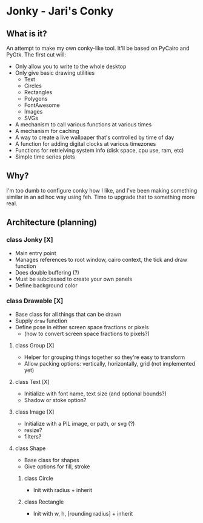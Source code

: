 * Jonky - Jari's Conky
** What is it?
   An attempt to make my own conky-like tool. It'll be based on PyCairo and PyGtk. The first cut will:
   - Only allow you to write to the whole desktop
   - Only give basic drawing utilities
     - Text
     - Circles
     - Rectangles
     - Polygons
     - FontAwesome
     - Images
     - SVGs
   - A mechanism to call various functions at various times
   - A mechanism for caching
   - A way to create a live wallpaper that's controlled by time of day
   - A function for adding digital clocks at various timezones
   - Functions for retrieiving system info (disk space, cpu use, ram, etc)
   - Simple time series plots
 
** Why?
   I'm too dumb to configure conky how I like, and I've been making something similar in an ad hoc way using feh. Time to upgrade that to something more real.
   
** Architecture (planning)
*** class Jonky [X]
    - Main entry point
    - Manages references to root window, cairo context, the tick and draw function
    - Does double buffering (?)
    - Must be subclassed to create your own panels
    - Define background color
*** class Drawable [X]
    - Base class for all things that can be drawn
    - Supply =draw= function
    - Define pose in either screen space fractions or pixels
      - (how to convert screen space fractions to pixels?)
**** class Group [X]
     - Helper for grouping things together so they're easy to transform
     - Allow packing options: vertically, horizontally, grid (not implemented yet)
**** class Text [X]
     - Initialize with font name, text size (and optional bounds?)
     - Shadow or stoke option?
**** class Image [X]
     - Initialize with a PIL image, or path, or svg (?)
     - resize?
     - filters?
**** class Shape
     - Base class for shapes
     - Give options for fill, stroke
***** class Circle
      - Init with radius + inherit
***** class Rectangle
      - Init with w, h, [rounding radius] + inherit
